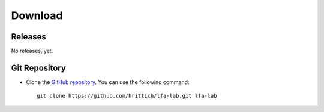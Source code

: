 ########
Download
########

Releases
========

No releases, yet.

Git Repository
==============

.. image:: https://travis-ci.org/hrittich/lfa-lab.svg?branch=master
    :target: https://travis-ci.org/hrittich/lfa-lab

- Clone the `GitHub repository <https://github.com/hrittich/lfa-lab>`_. You
  can use the following command::

    git clone https://github.com/hrittich/lfa-lab.git lfa-lab

